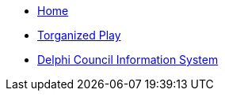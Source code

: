 * xref:pi:commons:index.adoc[Home]
* xref:tp:torganized-play:index.adoc[Torganized Play]
* xref:dcis:dcis:index.adoc[Delphi Council Information System]